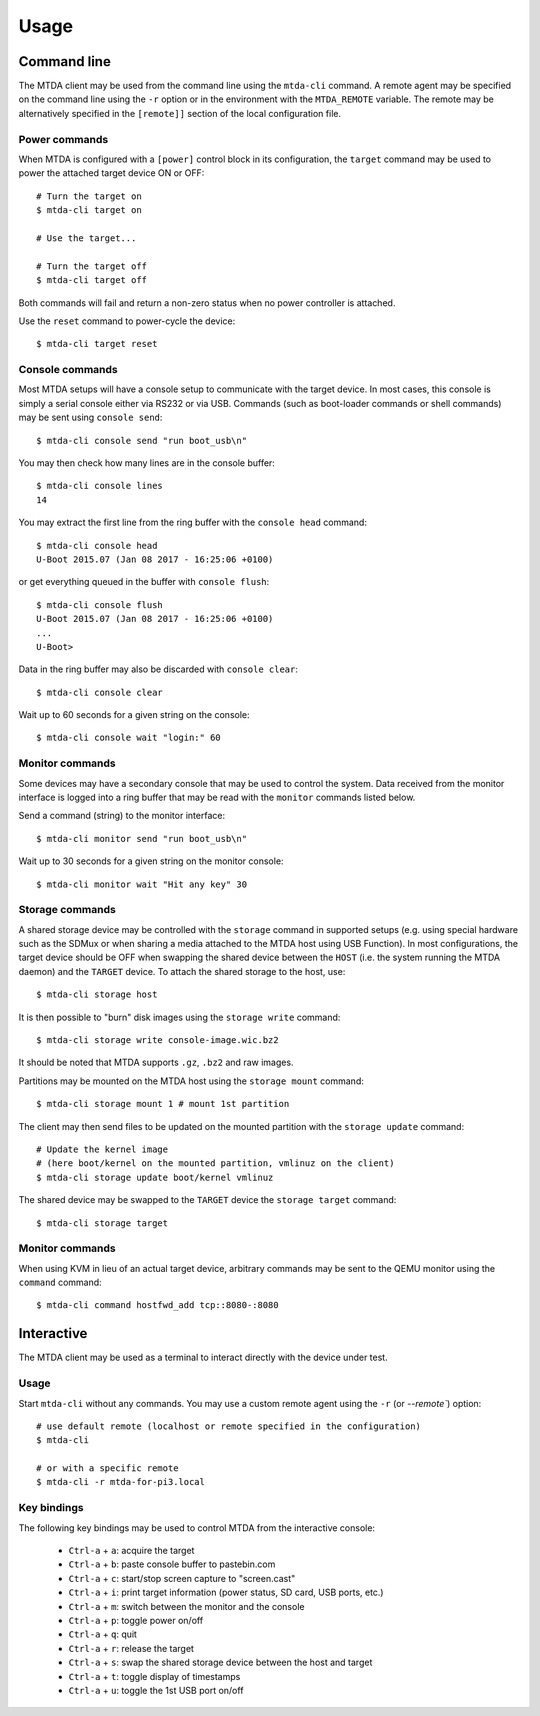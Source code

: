 Usage
=====

Command line
------------

The MTDA client may be used from the command line using the ``mtda-cli``
command. A remote agent may be specified on the command line using the
``-r`` option or in the environment with the ``MTDA_REMOTE`` variable.
The remote may be alternatively specified in the ``[remote]]`` section
of the local configuration file.

Power commands 
~~~~~~~~~~~~~~

When MTDA is configured with a ``[power]`` control block in its configuration,
the ``target`` command may be used to power the attached target device ON or
OFF::

    # Turn the target on
    $ mtda-cli target on

    # Use the target...

    # Turn the target off
    $ mtda-cli target off

Both commands will fail and return a non-zero status when no power controller
is attached.

Use the ``reset`` command to power-cycle the device::

    $ mtda-cli target reset

Console commands
~~~~~~~~~~~~~~~~

Most MTDA setups will have a console setup to communicate with the target
device. In most cases, this console is simply a serial console either via
RS232 or via USB. Commands (such as boot-loader commands or shell commands)
may be sent using ``console send``::

    $ mtda-cli console send "run boot_usb\n"

You may then check how many lines are in the console buffer::

    $ mtda-cli console lines
    14

You may extract the first line from the ring buffer with the ``console head``
command::

    $ mtda-cli console head
    U-Boot 2015.07 (Jan 08 2017 - 16:25:06 +0100)

or get everything queued in the buffer with ``console flush``::

    $ mtda-cli console flush
    U-Boot 2015.07 (Jan 08 2017 - 16:25:06 +0100)
    ...
    U-Boot>

Data in the ring buffer may also be discarded with ``console clear``::

    $ mtda-cli console clear

Wait up to 60 seconds for a given string on the console::

    $ mtda-cli console wait "login:" 60

Monitor commands
~~~~~~~~~~~~~~~~

Some devices may have a secondary console that may be used to control the
system. Data received from the monitor interface is logged into a ring
buffer that may be read with the ``monitor`` commands listed below.

Send a command (string) to the monitor interface::

    $ mtda-cli monitor send "run boot_usb\n"

Wait up to 30 seconds for a given string on the monitor console::

    $ mtda-cli monitor wait "Hit any key" 30

Storage commands
~~~~~~~~~~~~~~~~

A shared storage device may be controlled with the ``storage`` command in
supported setups (e.g. using special hardware such as the SDMux or when
sharing a media attached to the MTDA host using USB Function). In most
configurations, the target device should be OFF when swapping the shared
device between the ``HOST`` (i.e. the system running the MTDA daemon) and
the ``TARGET`` device. To attach the shared storage to the host, use::

    $ mtda-cli storage host

It is then possible to "burn" disk images using the ``storage write``
command::

    $ mtda-cli storage write console-image.wic.bz2

It should be noted that MTDA supports ``.gz``, ``.bz2`` and raw images.

Partitions may be mounted on the MTDA host using the ``storage mount``
command::

    $ mtda-cli storage mount 1 # mount 1st partition

The client may then send files to be updated on the mounted partition with
the ``storage update`` command::

    # Update the kernel image
    # (here boot/kernel on the mounted partition, vmlinuz on the client)
    $ mtda-cli storage update boot/kernel vmlinuz

The shared device may be swapped to the ``TARGET`` device the ``storage
target`` command::

    $ mtda-cli storage target

Monitor commands
~~~~~~~~~~~~~~~~

When using KVM in lieu of an actual target device, arbitrary commands
may be sent to the QEMU monitor using the ``command`` command::

    $ mtda-cli command hostfwd_add tcp::8080-:8080

Interactive
-----------

The MTDA client may be used as a terminal to interact directly with the
device under test.

Usage
~~~~~

Start ``mtda-cli`` without any commands. You may use a custom remote agent
using the ``-r`` (or `--remote``) option::

    # use default remote (localhost or remote specified in the configuration)
    $ mtda-cli

    # or with a specific remote
    $ mtda-cli -r mtda-for-pi3.local

Key bindings
~~~~~~~~~~~~

The following key bindings may be used to control MTDA from the interactive console:

 * ``Ctrl-a`` + ``a``: acquire the target
 * ``Ctrl-a`` + ``b``: paste console buffer to pastebin.com
 * ``Ctrl-a`` + ``c``: start/stop screen capture to "screen.cast"
 * ``Ctrl-a`` + ``i``: print target information (power status, SD card, USB ports, etc.)
 * ``Ctrl-a`` + ``m``: switch between the monitor and the console
 * ``Ctrl-a`` + ``p``: toggle power on/off
 * ``Ctrl-a`` + ``q``: quit
 * ``Ctrl-a`` + ``r``: release the target
 * ``Ctrl-a`` + ``s``: swap the shared storage device between the host and target
 * ``Ctrl-a`` + ``t``: toggle display of timestamps
 * ``Ctrl-a`` + ``u``: toggle the 1st USB port on/off
